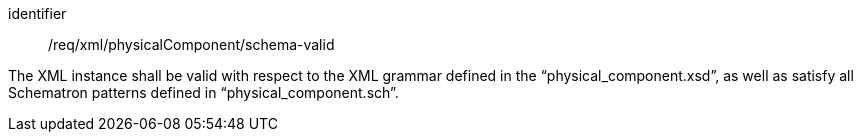 [requirement,model=ogc]
====   
[%metadata]
identifier:: /req/xml/physicalComponent/schema-valid

The XML instance shall be valid with respect to the XML grammar defined in the “physical_component.xsd”, as well as satisfy all Schematron patterns defined in “physical_component.sch”.
====